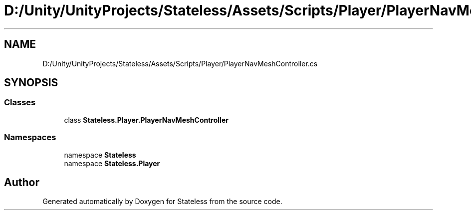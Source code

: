 .TH "D:/Unity/UnityProjects/Stateless/Assets/Scripts/Player/PlayerNavMeshController.cs" 3 "Version 1.0.0" "Stateless" \" -*- nroff -*-
.ad l
.nh
.SH NAME
D:/Unity/UnityProjects/Stateless/Assets/Scripts/Player/PlayerNavMeshController.cs
.SH SYNOPSIS
.br
.PP
.SS "Classes"

.in +1c
.ti -1c
.RI "class \fBStateless\&.Player\&.PlayerNavMeshController\fP"
.br
.in -1c
.SS "Namespaces"

.in +1c
.ti -1c
.RI "namespace \fBStateless\fP"
.br
.ti -1c
.RI "namespace \fBStateless\&.Player\fP"
.br
.in -1c
.SH "Author"
.PP 
Generated automatically by Doxygen for Stateless from the source code\&.
